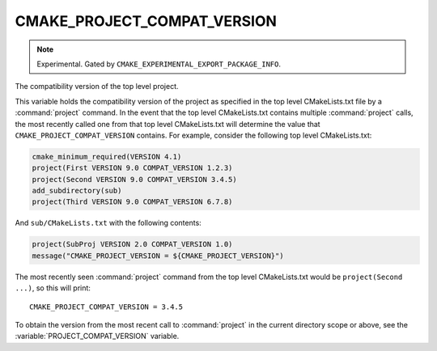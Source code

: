CMAKE_PROJECT_COMPAT_VERSION
----------------------------

.. note::

  Experimental. Gated by ``CMAKE_EXPERIMENTAL_EXPORT_PACKAGE_INFO``.

The compatibility version of the top level project.

This variable holds the compatibility version of the project as specified in the
top level CMakeLists.txt file by a :command:`project` command.  In the event
that the top level CMakeLists.txt contains multiple :command:`project` calls,
the most recently called one from that top level CMakeLists.txt will determine
the value that ``CMAKE_PROJECT_COMPAT_VERSION`` contains.  For example, consider
the following top level CMakeLists.txt:

.. code-block:: cmake

  cmake_minimum_required(VERSION 4.1)
  project(First VERSION 9.0 COMPAT_VERSION 1.2.3)
  project(Second VERSION 9.0 COMPAT_VERSION 3.4.5)
  add_subdirectory(sub)
  project(Third VERSION 9.0 COMPAT_VERSION 6.7.8)

And ``sub/CMakeLists.txt`` with the following contents:

.. code-block:: cmake

  project(SubProj VERSION 2.0 COMPAT_VERSION 1.0)
  message("CMAKE_PROJECT_VERSION = ${CMAKE_PROJECT_VERSION}")

The most recently seen :command:`project` command from the top level
CMakeLists.txt would be ``project(Second ...)``, so this will print::

  CMAKE_PROJECT_COMPAT_VERSION = 3.4.5

To obtain the version from the most recent call to :command:`project` in
the current directory scope or above, see the :variable:`PROJECT_COMPAT_VERSION`
variable.
